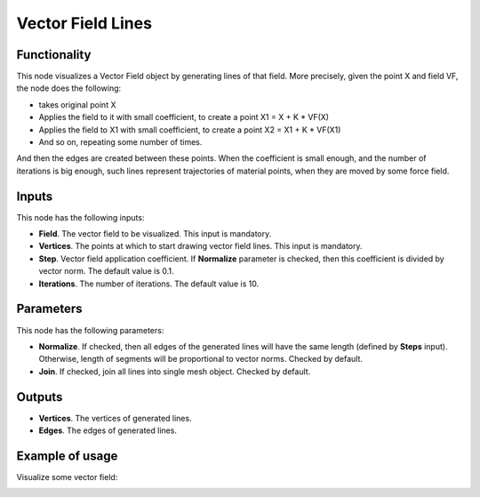 Vector Field Lines
==================

Functionality
-------------

This node visualizes a Vector Field object by generating lines of that field. More precisely, given the point X and field VF, the node does the following:

* takes original point X
* Applies the field to it with small coefficient, to create a point X1 = X + K * VF(X)
* Applies the field to X1 with small coefficient, to create a point X2 = X1 + K * VF(X1)
* And so on, repeating some number of times.

And then the edges are created between these points. When the coefficient is
small enough, and the number of iterations is big enough, such lines represent
trajectories of material points, when they are moved by some force field.

Inputs
------

This node has the following inputs:

* **Field**. The vector field to be visualized. This input is mandatory.
* **Vertices**. The points at which to start drawing vector field lines. This input is mandatory.
* **Step**. Vector field application coefficient. If **Normalize** parameter is
  checked, then this coefficient is divided by vector norm. The default value
  is 0.1.
* **Iterations**. The number of iterations. The default value is 10.

Parameters
----------

This node has the following parameters:

* **Normalize**. If checked, then all edges of the generated lines will have
  the same length (defined by **Steps** input). Otherwise, length of segments
  will be proportional to vector norms. Checked by default.
* **Join**. If checked, join all lines into single mesh object. Checked by default.

Outputs
-------

* **Vertices**. The vertices of generated lines.
* **Edges**. The edges of generated lines.

Example of usage
----------------

Visualize some vector field:

.. image:: https://user-images.githubusercontent.com/284644/79495842-a56e0500-803e-11ea-91ed-611abf181ec2.png

